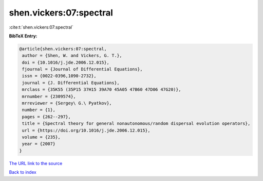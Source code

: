 shen.vickers:07:spectral
========================

:cite:t:`shen.vickers:07:spectral`

**BibTeX Entry:**

.. code-block:: bibtex

   @article{shen.vickers:07:spectral,
    author = {Shen, W. and Vickers, G. T.},
    doi = {10.1016/j.jde.2006.12.015},
    fjournal = {Journal of Differential Equations},
    issn = {0022-0396,1090-2732},
    journal = {J. Differential Equations},
    mrclass = {35K55 (35P15 37H15 39A70 45A05 47B60 47D06 47G20)},
    mrnumber = {2309574},
    mrreviewer = {Sergey\ G.\ Pyatkov},
    number = {1},
    pages = {262--297},
    title = {Spectral theory for general nonautonomous/random dispersal evolution operators},
    url = {https://doi.org/10.1016/j.jde.2006.12.015},
    volume = {235},
    year = {2007}
   }
`The URL link to the source <ttps://doi.org/10.1016/j.jde.2006.12.015}>`_


`Back to index <../By-Cite-Keys.html>`_
